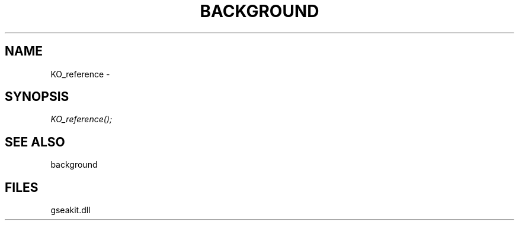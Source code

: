 .\" man page create by R# package system.
.TH BACKGROUND 2 2000-01-01 "KO_reference" "KO_reference"
.SH NAME
KO_reference \- 
.SH SYNOPSIS
\fIKO_reference();\fR
.SH SEE ALSO
background
.SH FILES
.PP
gseakit.dll
.PP
